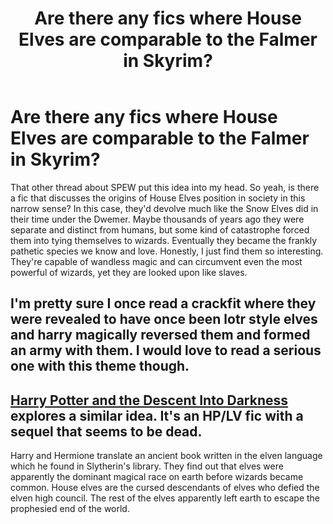 #+TITLE: Are there any fics where House Elves are comparable to the Falmer in Skyrim?

* Are there any fics where House Elves are comparable to the Falmer in Skyrim?
:PROPERTIES:
:Author: fiachra12
:Score: 11
:DateUnix: 1537323850.0
:DateShort: 2018-Sep-19
:FlairText: Request
:END:
That other thread about SPEW put this idea into my head. So yeah, is there a fic that discusses the origins of House Elves position in society in this narrow sense? In this case, they'd devolve much like the Snow Elves did in their time under the Dwemer. Maybe thousands of years ago they were separate and distinct from humans, but some kind of catastrophe forced them into tying themselves to wizards. Eventually they became the frankly pathetic species we know and love. Honestly, I just find them so interesting. They're capable of wandless magic and can circumvent even the most powerful of wizards, yet they are looked upon like slaves.


** I'm pretty sure I once read a crackfit where they were revealed to have once been lotr style elves and harry magically reversed them and formed an army with them. I would love to read a serious one with this theme though.
:PROPERTIES:
:Author: geek_of_nature
:Score: 8
:DateUnix: 1537328126.0
:DateShort: 2018-Sep-19
:END:


** [[https://www.fanfiction.net/s/6163339/1/Harry-Potter-and-the-Descent-into-Darkness][Harry Potter and the Descent Into Darkness]] explores a similar idea. It's an HP/LV fic with a sequel that seems to be dead.

Harry and Hermione translate an ancient book written in the elven language which he found in Slytherin's library. They find out that elves were apparently the dominant magical race on earth before wizards became common. House elves are the cursed descendants of elves who defied the elven high council. The rest of the elves apparently left earth to escape the prophesied end of the world.
:PROPERTIES:
:Author: chiruochiba
:Score: 2
:DateUnix: 1537340207.0
:DateShort: 2018-Sep-19
:END:
